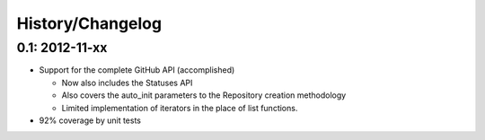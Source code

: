 History/Changelog
=================

0.1: 2012-11-xx
---------------

- Support for the complete GitHub API (accomplished)
  
  - Now also includes the Statuses API
  - Also covers the auto_init parameters to the Repository creation 
    methodology
  - Limited implementation of iterators in the place of list functions.

- 92% coverage by unit tests
